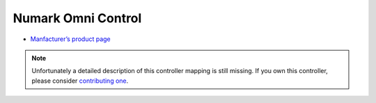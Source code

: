 Numark Omni Control
===================

-  `Manfacturer’s product page <http://www.numark.com/product/omnicontrol>`__

.. note::
   Unfortunately a detailed description of this controller mapping is still missing.
   If you own this controller, please consider
   `contributing one <https://github.com/mixxxdj/mixxx/wiki/Contributing-Mappings#documenting-the-mapping>`__.
